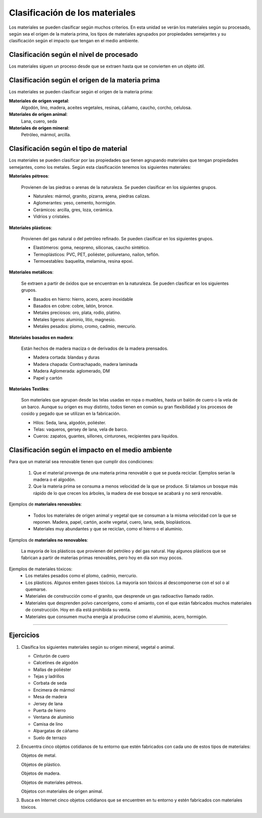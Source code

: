 ﻿
.. _material-clasific:

Clasificación de los materiales
===============================
Los materiales se pueden clasificar según muchos criterios.
En esta unidad se verán los materiales según su procesado, según sea
el origen de la materia prima, los tipos de materiales agrupados por
propiedades semejantes y su clasificación según el impacto que tengan
en el medio ambiente.



Clasificación según el nivel de procesado
-----------------------------------------

.. image:: material/_images/material-materia-prima.png
   :width: 480px

Los materiales siguen un proceso desde que se extraen hasta que
se convierten en un objeto útil.

.. glossary::

   Materia prima
      Es un material que se encuentra en la naturaleza y que se
      puede transformar en materiales con los que se fabrican
      productos.

      Ejemplos de Materias primas son:
      Lana, cuero, seda, algodón, madera, hierro, cobre, petróleo,
      arcilla.


   Material técnico
     Estos son materiales que se obtienen transformando las materias
     primas. Se utilizan para fabricar productos finales.

     Algunos ejemplos de materiales técnicos que se obtienen a partir
     de las materias primas:

     * A partir de la madera se fabrican tablones macizos, listones,
       serrín, tablones de aglomerado, papel, cartón.
     * A partir del algodón se fabrican los hilos, cuerdas, telas,
       fieltros.
     * A partir del hierro se fabrican tubos, planchas, ángulos,
       tornillos, vigas, clavos, alambres.
     * A partir del plástico se fabrican hilos, telas, cuerdas, láminas.


   Producto terminado
      Estos son los productos que podemos comprar en las tiendas.
      Están compuestos de diversos materiales técnicos y materias
      primas.

      Ejemplos de productos terminados y los materiales que utilizan.

      * Pantalón: fabricado con tela e hilo de algodón, hilos de
        plástico, remaches y cremallera de latón, etiqueta de cuero.
      * Silla: fabricada con patas y tornillos de hierro, tacos, telas y
        pinturas de plástico, asiento y respaldo de madera.
      * Estantería de salón: fabricada con madera aglomerada, cristales
        provenientes de la arena, clavos y tornillos de hierro,
        tiradores de plástico.


Clasificación según el origen de la materia prima
-------------------------------------------------
Los materiales se pueden clasificar según el origen de la materia
prima:

**Materiales de origen vegetal**:
   Algodón, lino, madera, aceites vegetales, resinas, cáñamo,
   caucho, corcho, celulosa.

**Materiales de origen animal**:
   Lana, cuero, seda


**Materiales de origen mineral**:
   Petróleo, mármol, arcilla.


Clasificación según el tipo de material
---------------------------------------
Los materiales se pueden clasificar por las propiedades que tienen
agrupando materiales que tengan propiedades semejantes, como los
metales.
Según esta clasificación tenemos los siguientes materiales:

**Materiales pétreos**:

  Provienen de las piedras o arenas de la naturaleza.
  Se pueden clasificar en los siguientes grupos.

  * Naturales: mármol, granito, pizarra, arena, piedras calizas.
  * Aglomerantes: yeso, cemento, hormigón.
  * Cerámicos: arcilla, gres, loza, cerámica.
  * Vidrios y cristales.

**Materiales plásticos**:

   Provienen del gas natural o del petróleo refinado.
   Se pueden clasificar en los siguientes grupos.

   * Elastómeros: goma, neopreno, siliconas, caucho sintético.
   * Termoplásticos: PVC, PET, poliéster, poliuretano, nailon, teflón.
   * Termoestables: baquelita, melamina, resina epoxi.

**Materiales metálicos**:

   Se extraen a partir de óxidos que se encuentran en la naturaleza.
   Se pueden clasificar en los siguientes grupos.

   * Basados en hierro: hierro, acero, acero inoxidable
   * Basados en cobre: cobre, latón, bronce.
   * Metales preciosos: oro, plata, rodio, platino.
   * Metales ligeros: aluminio, litio, magnesio.
   * Metales pesados: plomo, cromo, cadmio, mercurio.

**Materiales basados en madera**:

   Están hechos de madera maciza o de derivados de la madera prensados.

   * Madera cortada: blandas y duras
   * Madera chapada: Contrachapado, madera laminada
   * Madera Aglomerada: aglomerado, DM
   * Papel y cartón

**Materiales Textiles**:

   Son materiales que agrupan desde las telas usadas en ropa o
   muebles, hasta un balón de cuero o la vela de un barco.
   Aunque su origen es muy distinto, todos tienen en común su gran
   flexibilidad y los procesos de cosido y pegado que se utilizan en
   la fabricación.

   * Hilos: Seda, lana, algodón, poliéster.
   * Telas: vaqueros, gersey de lana, vela de barco.
   * Cueros: zapatos, guantes, sillones, cinturones, recipientes
     para liquidos.


Clasificación según el impacto en el medio ambiente
---------------------------------------------------

.. glossary::

   Materiales renovables

      Son aquellos materiales que se pueden restaurar por procesos
      naturales a una velocidad mayor de la que los consumimos.
      Los materiales no renovables se terminarán antes o después y no
      podremos seguir utilizándolos.

Para que un material sea renovable tienen que cumplir dos
condiciones:

  1. Que el material provenga de una materia prima renovable o que
     se pueda reciclar. Ejemplos serían la madera o el algodón.

  2. Que la materia prima se consuma a menos velocidad de la que se
     produce. Si talamos un bosque más rápido de lo que crecen los
     árboles, la madera de ese bosque se acabará y no será
     renovable.

Ejemplos de **materiales renovables**:

  * Todos los materiales de origen animal y vegetal que se consuman 
    a la misma velocidad con la que se reponen. Madera, papel, cartón, 
    aceite vegetal, cuero, lana, seda, bioplásticos.
  
  * Materiales muy abundantes y que se reciclan, como el hierro o el
    aluminio.
   

Ejemplos de **materiales no renovables**: 

   La mayoría de los plásticos que provienen del petróleo y del 
   gas natural.
   Hay algunos plásticos que se fabrican a partir de materias primas
   renovables, pero hoy en día son muy pocos.


.. glossary::

   Materiales tóxicos

      Son materiales que de alguna forma contaminan el entorno
      con substancias tóxicas.
      Algunos materiales tienen componentes tóxicos y otros se
      convierten en tóxicos al desecharlos y descomponerse.
      Por último algunos materiales no contienen tóxicos, pero
      generan mucha contaminación al ser fabricados, por lo que
      terminan contaminando el medio-ambiente.

Ejemplos de materiales tóxicos:
  * Los metales pesados como el plomo, cadmio, mercurio.
  * Los plásticos. Algunos emiten gases tóxicos. La mayoría son
    tóxicos al descomponerse con el sol o al quemarse.
  * Materiales de construcción como el granito, que desprende un
    gas radioactivo llamado radón.
  * Materiales que desprenden polvo cancerígeno, como el amianto,
    con el que están fabricados muchos materiales de construcción.
    Hoy en día está prohibida su venta.
  * Materiales que consumen mucha energía al producirse como el
    aluminio, acero, hormigón.


---------------

Ejercicios
----------
#. Clasifica los siguientes materiales según su origen
   mineral, vegetal o animal.

   * Cinturón de cuero
   * Calcetines de algodón
   * Mallas de poliéster
   * Tejas y ladrillos
   * Corbata de seda
   * Encimera de mármol
   * Mesa de madera
   * Jersey de lana
   * Puerta de hierro
   * Ventana de aluminio
   * Camisa de lino
   * Alpargatas de cáñamo
   * Suelo de terrazo

#. Encuentra cinco objetos cotidianos de tu entorno que estén
   fabricados con cada uno de estos tipos de materiales:

   Objetos de metal.

   Objetos de plástico.

   Objetos de madera.

   Objetos de materiales pétreos.

   Objetos con materiales de origen animal.

#. Busca en Internet cinco objetos cotidianos que se encuentren
   en tu entorno y estén fabricados con materiales tóxicos.

